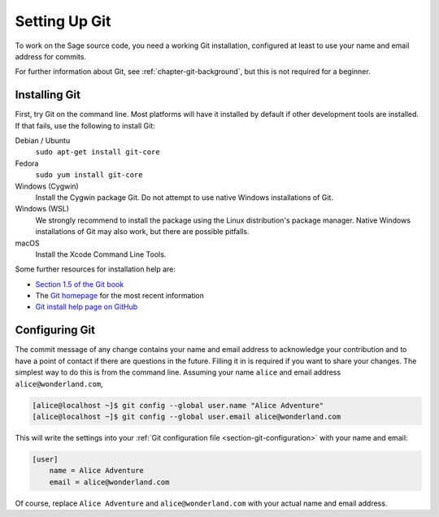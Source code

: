 .. _chapter-git-setup:

==============
Setting Up Git
==============

To work on the Sage source code, you need a working Git installation,
configured at least to use your name and email address for commits.

For further information about Git, see :ref:`chapter-git-background`, but this
is not required for a beginner.


.. _section-git-install:

Installing Git
--------------

First, try Git on the command line. Most platforms will have it installed by
default if other development tools are installed. If that fails, use the
following to install Git:

Debian / Ubuntu
    ``sudo apt-get install git-core``

Fedora
    ``sudo yum install git-core``

Windows (Cygwin)
    Install the Cygwin package Git. Do not attempt to use native
    Windows installations of Git.

Windows (WSL)
    We strongly recommend to install the package using the Linux
    distribution's package manager.  Native Windows installations of
    Git may also work, but there are possible pitfalls.

macOS
    Install the Xcode Command Line Tools.

Some further resources for installation help are:

* `Section 1.5 of the Git book
  <https://git-scm.com/book/en/v2/Getting-Started-Installing-Git>`_

* The `Git homepage <http://git-scm.com>`_ for the most recent
  information

* `Git install help page on GitHub <https://github.com/git-guides/install-git>`_


.. _section-git-setup-name:

Configuring Git
---------------

The commit message of any change contains your name and email address to
acknowledge your contribution and to have a point of contact if there are
questions in the future. Filling it in is required if you want to share your
changes. The simplest way to do this is from the command line. Assuming your
name ``alice`` and email address ``alice@wonderland.com``,

.. CODE-BLOCK:: shell-session

    [alice@localhost ~]$ git config --global user.name "Alice Adventure"
    [alice@localhost ~]$ git config --global user.email alice@wonderland.com

This will write the settings into your :ref:`Git configuration file
<section-git-configuration>` with your name and email:

.. CODE-BLOCK:: text

    [user]
        name = Alice Adventure
        email = alice@wonderland.com

Of course, replace ``Alice Adventure`` and ``alice@wonderland.com`` with your
actual name and email address.

